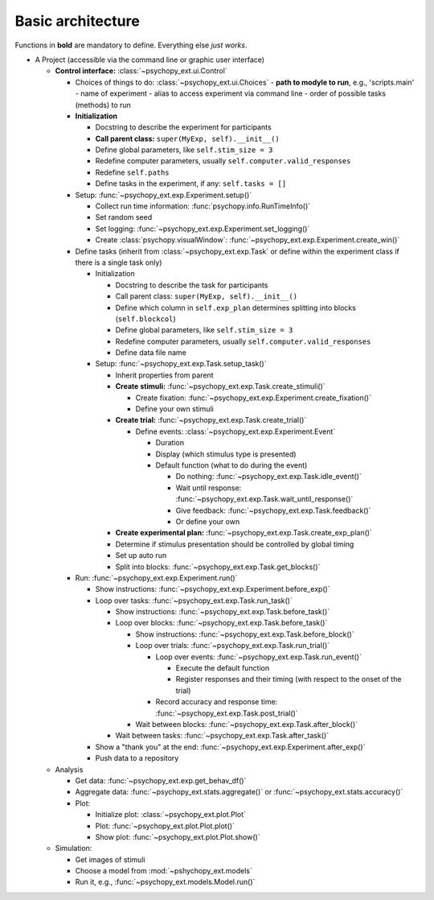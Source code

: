 .. _architecture:

Basic architecture
==================

Functions in **bold** are mandatory to define. Everything else *just works*.

- A Project (accessible via the command line or graphic user interface)

  - **Control interface:** :class:`~psychopy_ext.ui.Control`
  
    - Choices of things to do: :class:`~psychopy_ext.ui.Choices`
      - **path to modyle to run**, e.g., 'scripts.main'
      - name of experiment
      - alias to access experiment via command line
      - order of possible tasks (methods) to run
      
    - **Initialization**
    
      - Docstring to describe the experiment for participants
      - **Call parent class:** ``super(MyExp, self).__init__()``
      - Define global parameters, like ``self.stim_size = 3``
      - Redefine computer parameters, usually ``self.computer.valid_responses``
      - Redefine ``self.paths``
      - Define tasks in the experiment, if any: ``self.tasks = []``
      
    - Setup: :func:`~psychopy_ext.exp.Experiment.setup()`          
    
      - Collect run time information: :func:`psychopy.info.RunTimeInfo()`
      - Set random seed
      - Set logging: :func:`~psychopy_ext.exp.Experiment.set_logging()`
      - Create :class:`psychopy.visualWindow`: :func:`~psychopy_ext.exp.Experiment.create_win()`
      
    - Define tasks (inherit from :class:`~psychopy_ext.exp.Task` or define within the experiment class if there is a single task only)
    
      - Initialization
      
        - Docstring to describe the task for participants
        - Call parent class: ``super(MyExp, self).__init__()``
        - Define which column in ``self.exp_plan`` determines splitting into blocks (``self.blockcol``)
        - Define global parameters, like ``self.stim_size = 3``
        - Redefine computer parameters, usually ``self.computer.valid_responses``
        - Define data file name
        
      - Setup: :func:`~psychopy_ext.exp.Task.setup_task()`
      
        - Inherit properties from parent
        - **Create stimuli:** :func:`~psychopy_ext.exp.Task.create_stimuli()`
        
          - Create fixation: :func:`~psychopy_ext.exp.Experiment.create_fixation()`
          - Define your own stimuli
          
        - **Create trial:** :func:`~psychopy_ext.exp.Task.create_trial()`
        
          - Define events: :class:`~psychopy_ext.exp.Experiment.Event`
          
            - Duration
            - Display (which stimulus type is presented)
            - Default function (what to do during the event)
            
              - Do nothing: :func:`~psychopy_ext.exp.Task.idle_event()`
              - Wait until response: :func:`~psychopy_ext.exp.Task.wait_until_response()`
              - Give feedback: :func:`~psychopy_ext.exp.Task.feedback()`
              - Or define your own
              
        - **Create experimental plan:** :func:`~psychopy_ext.exp.Task.create_exp_plan()`
        - Determine if stimulus presentation should be controlled by global timing
        - Set up auto run
        - Split into blocks: :func:`~psychopy_ext.exp.Task.get_blocks()`  
                
    - Run: :func:`~psychopy_ext.exp.Experiment.run()`
    
      - Show instructions: :func:`~psychopy_ext.exp.Experiment.before_exp()`
      - Loop over tasks: :func:`~psychopy_ext.exp.Task.run_task()`
      
        - Show instructions: :func:`~psychopy_ext.exp.Task.before_task()`
        - Loop over blocks: :func:`~psychopy_ext.exp.Task.before_task()`
        
          - Show instructions: :func:`~psychopy_ext.exp.Task.before_block()`
          - Loop over trials: :func:`~psychopy_ext.exp.Task.run_trial()`
          
            - Loop over events: :func:`~psychopy_ext.exp.Task.run_event()`
                                
              - Execute the default function
              - Register responses and their timing (with respect to the onset of the trial)     
                             
            - Record accuracy and response time: :func:`~psychopy_ext.exp.Task.post_trial()`
            
          - Wait between blocks: :func:`~psychopy_ext.exp.Task.after_block()`
          
        - Wait between tasks: :func:`~psychopy_ext.exp.Task.after_task()`
        
      - Show a "thank you" at the end: :func:`~psychopy_ext.exp.Experiment.after_exp()`
      - Push data to a repository
      
  - Analysis
  
    - Get data: :func:`~psychopy_ext.exp.get_behav_df()`    
    - Aggregate data: :func:`~psychopy_ext.stats.aggregate()` or :func:`~psychopy_ext.stats.accuracy()`
    - Plot:
    
      - Initialize plot: :class:`~psychopy_ext.plot.Plot`
      - Plot: :func:`~psychopy_ext.plot.Plot.plot()`
      - Show plot: :func:`~psychopy_ext.plot.Plot.show()`
      
  - Simulation:
  
    - Get images of stimuli
    - Choose a model from :mod:`~pshychopy_ext.models`
    - Run it, e.g., :func:`~psychopy_ext.models.Model.run()`
    
